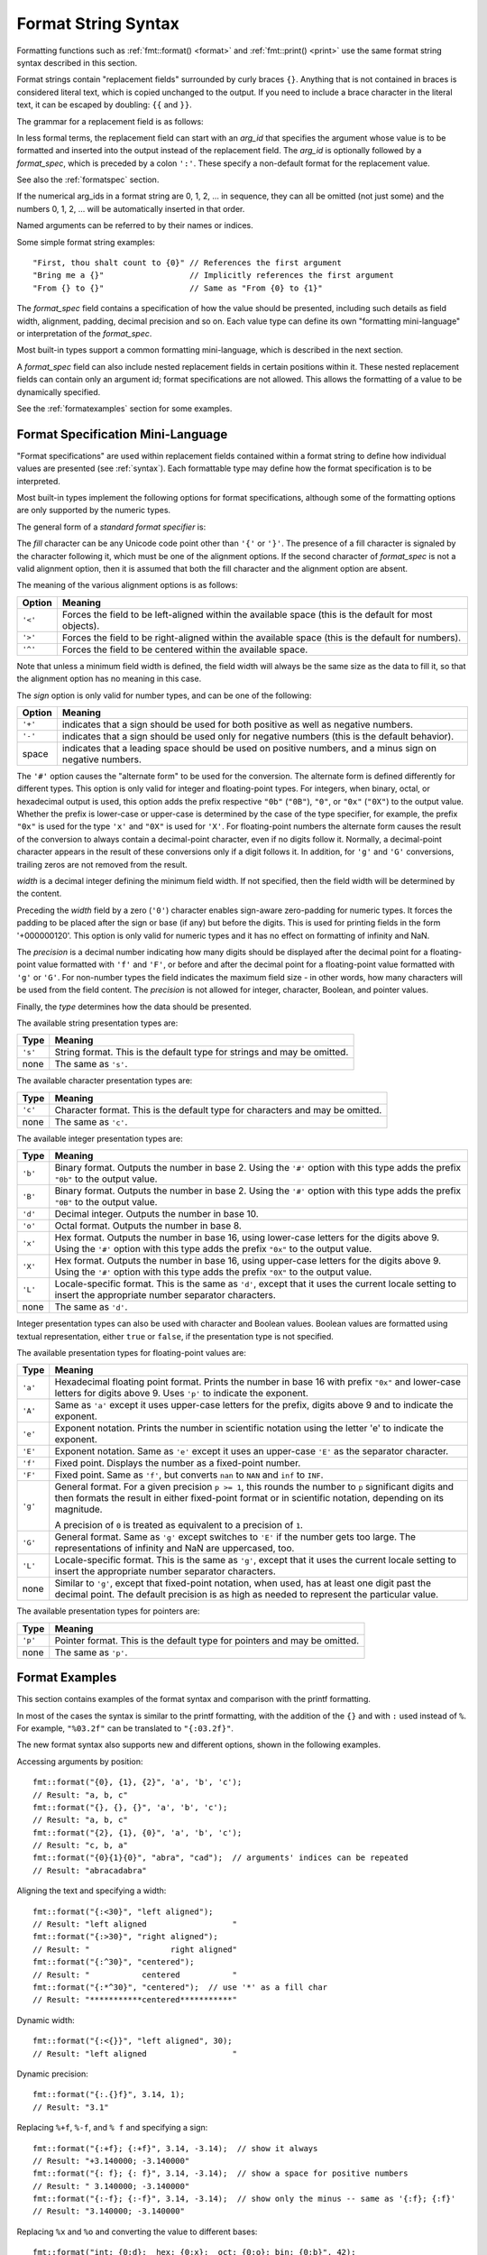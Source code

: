 .. _syntax:

********************
Format String Syntax
********************

Formatting functions such as :ref:`fmt::format() <format>` and
:ref:`fmt::print() <print>` use the same format string syntax described in this
section.

Format strings contain "replacement fields" surrounded by curly braces ``{}``.
Anything that is not contained in braces is considered literal text, which is
copied unchanged to the output.  If you need to include a brace character in the
literal text, it can be escaped by doubling: ``{{`` and ``}}``.

The grammar for a replacement field is as follows:

.. productionlist:: sf
   replacement_field: "{" [`arg_id`] [":" `format_spec`] "}"
   arg_id: `integer` | `identifier`
   integer: `digit`+
   digit: "0"..."9"
   identifier: `id_start` `id_continue`*
   id_start: "a"..."z" | "A"..."Z" | "_"
   id_continue: `id_start` | `digit`

In less formal terms, the replacement field can start with an *arg_id*
that specifies the argument whose value is to be formatted and inserted into
the output instead of the replacement field.
The *arg_id* is optionally followed by a *format_spec*, which is preceded
by a colon ``':'``.  These specify a non-default format for the replacement value.

See also the :ref:`formatspec` section.

If the numerical arg_ids in a format string are 0, 1, 2, ... in sequence,
they can all be omitted (not just some) and the numbers 0, 1, 2, ... will be
automatically inserted in that order.

Named arguments can be referred to by their names or indices.

Some simple format string examples::

   "First, thou shalt count to {0}" // References the first argument
   "Bring me a {}"                  // Implicitly references the first argument
   "From {} to {}"                  // Same as "From {0} to {1}"

The *format_spec* field contains a specification of how the value should be
presented, including such details as field width, alignment, padding, decimal
precision and so on.  Each value type can define its own "formatting
mini-language" or interpretation of the *format_spec*.

Most built-in types support a common formatting mini-language, which is
described in the next section.

A *format_spec* field can also include nested replacement fields in certain
positions within it. These nested replacement fields can contain only an
argument id; format specifications are not allowed. This allows the formatting
of a value to be dynamically specified.

See the :ref:`formatexamples` section for some examples.

.. _formatspec:

Format Specification Mini-Language
==================================

"Format specifications" are used within replacement fields contained within a
format string to define how individual values are presented (see
:ref:`syntax`).  Each formattable type may define how the format
specification is to be interpreted.

Most built-in types implement the following options for format specifications,
although some of the formatting options are only supported by the numeric types.

The general form of a *standard format specifier* is:

.. productionlist:: sf
   format_spec: [[`fill`]`align`][`sign`]["#"]["0"][`width`]["." `precision`][`type`]
   fill: <a character other than '{' or '}'>
   align: "<" | ">" | "^"
   sign: "+" | "-" | " "
   width: `integer` | "{" `arg_id` "}"
   precision: `integer` | "{" `arg_id` "}"
   type: `int_type` | "a" | "A" | "c" | "e" | "E" | "f" | "F" | "g" | "G" | "L" | "p" | "s"
   int_type: "b" | "B" | "d" | "o" | "x" | "X"

The *fill* character can be any Unicode code point other than ``'{'`` or
``'}'``. The presence of a fill character is signaled by the character following
it, which must be one of the alignment options. If the second character of
*format_spec* is not a valid alignment option, then it is assumed that both the
fill character and the alignment option are absent.

The meaning of the various alignment options is as follows:

+---------+----------------------------------------------------------+
| Option  | Meaning                                                  |
+=========+==========================================================+
| ``'<'`` | Forces the field to be left-aligned within the available |
|         | space (this is the default for most objects).            |
+---------+----------------------------------------------------------+
| ``'>'`` | Forces the field to be right-aligned within the          |
|         | available space (this is the default for numbers).       |
+---------+----------------------------------------------------------+
| ``'^'`` | Forces the field to be centered within the available     |
|         | space.                                                   |
+---------+----------------------------------------------------------+

Note that unless a minimum field width is defined, the field width will always
be the same size as the data to fill it, so that the alignment option has no
meaning in this case.

The *sign* option is only valid for number types, and can be one of the
following:

+---------+----------------------------------------------------------+
| Option  | Meaning                                                  |
+=========+==========================================================+
| ``'+'`` | indicates that a sign should be used for both            |
|         | positive as well as negative numbers.                    |
+---------+----------------------------------------------------------+
| ``'-'`` | indicates that a sign should be used only for negative   |
|         | numbers (this is the default behavior).                  |
+---------+----------------------------------------------------------+
| space   | indicates that a leading space should be used on         |
|         | positive numbers, and a minus sign on negative numbers.  |
+---------+----------------------------------------------------------+

The ``'#'`` option causes the "alternate form" to be used for the
conversion.  The alternate form is defined differently for different
types.  This option is only valid for integer and floating-point types.
For integers, when binary, octal, or hexadecimal output is used, this
option adds the prefix respective ``"0b"`` (``"0B"``), ``"0"``, or
``"0x"`` (``"0X"``) to the output value.  Whether the prefix is
lower-case or upper-case is determined by the case of the type
specifier, for example, the prefix ``"0x"`` is used for the type ``'x'``
and ``"0X"`` is used for ``'X'``.  For floating-point numbers the
alternate form causes the result of the conversion to always contain a
decimal-point character, even if no digits follow it. Normally, a
decimal-point character appears in the result of these conversions
only if a digit follows it. In addition, for ``'g'`` and ``'G'``
conversions, trailing zeros are not removed from the result.

.. ifconfig:: False

   The ``','`` option signals the use of a comma for a thousands separator.
   For a locale aware separator, use the ``'L'`` integer presentation type
   instead.

*width* is a decimal integer defining the minimum field width.  If not
specified, then the field width will be determined by the content.

Preceding the *width* field by a zero (``'0'``) character enables sign-aware
zero-padding for numeric types. It forces the padding to be placed after the
sign or base (if any) but before the digits. This is used for printing fields in
the form '+000000120'. This option is only valid for numeric types and it has no
effect on formatting of infinity and NaN.

The *precision* is a decimal number indicating how many digits should be
displayed after the decimal point for a floating-point value formatted with
``'f'`` and ``'F'``, or before and after the decimal point for a floating-point
value formatted with ``'g'`` or ``'G'``.  For non-number types the field
indicates the maximum field size - in other words, how many characters will be
used from the field content. The *precision* is not allowed for integer,
character, Boolean, and pointer values.

Finally, the *type* determines how the data should be presented.

The available string presentation types are:

+---------+----------------------------------------------------------+
| Type    | Meaning                                                  |
+=========+==========================================================+
| ``'s'`` | String format. This is the default type for strings and  |
|         | may be omitted.                                          |
+---------+----------------------------------------------------------+
| none    | The same as ``'s'``.                                     |
+---------+----------------------------------------------------------+

The available character presentation types are:

+---------+----------------------------------------------------------+
| Type    | Meaning                                                  |
+=========+==========================================================+
| ``'c'`` | Character format. This is the default type for           |
|         | characters and may be omitted.                           |
+---------+----------------------------------------------------------+
| none    | The same as ``'c'``.                                     |
+---------+----------------------------------------------------------+

The available integer presentation types are:

+---------+----------------------------------------------------------+
| Type    | Meaning                                                  |
+=========+==========================================================+
| ``'b'`` | Binary format. Outputs the number in base 2. Using the   |
|         | ``'#'`` option with this type adds the prefix ``"0b"``   |
|         | to the output value.                                     |
+---------+----------------------------------------------------------+
| ``'B'`` | Binary format. Outputs the number in base 2. Using the   |
|         | ``'#'`` option with this type adds the prefix ``"0B"``   |
|         | to the output value.                                     |
+---------+----------------------------------------------------------+
| ``'d'`` | Decimal integer. Outputs the number in base 10.          |
+---------+----------------------------------------------------------+
| ``'o'`` | Octal format. Outputs the number in base 8.              |
+---------+----------------------------------------------------------+
| ``'x'`` | Hex format. Outputs the number in base 16, using         |
|         | lower-case letters for the digits above 9. Using the     |
|         | ``'#'`` option with this type adds the prefix ``"0x"``   |
|         | to the output value.                                     |
+---------+----------------------------------------------------------+
| ``'X'`` | Hex format. Outputs the number in base 16, using         |
|         | upper-case letters for the digits above 9. Using the     |
|         | ``'#'`` option with this type adds the prefix ``"0X"``   |
|         | to the output value.                                     |
+---------+----------------------------------------------------------+
| ``'L'`` | Locale-specific format. This is the same as ``'d'``,     |
|         | except that it uses the current locale setting to insert |
|         | the appropriate number separator characters.             |
+---------+----------------------------------------------------------+
| none    | The same as ``'d'``.                                     |
+---------+----------------------------------------------------------+

Integer presentation types can also be used with character and Boolean values.
Boolean values are formatted using textual representation, either ``true`` or
``false``, if the presentation type is not specified.

The available presentation types for floating-point values are:

+---------+----------------------------------------------------------+
| Type    | Meaning                                                  |
+=========+==========================================================+
| ``'a'`` | Hexadecimal floating point format. Prints the number in  |
|         | base 16 with prefix ``"0x"`` and lower-case letters for  |
|         | digits above 9. Uses ``'p'`` to indicate the exponent.   |
+---------+----------------------------------------------------------+
| ``'A'`` | Same as ``'a'`` except it uses upper-case letters for    |
|         | the prefix, digits above 9 and to indicate the exponent. |
+---------+----------------------------------------------------------+
| ``'e'`` | Exponent notation. Prints the number in scientific       |
|         | notation using the letter 'e' to indicate the exponent.  |
+---------+----------------------------------------------------------+
| ``'E'`` | Exponent notation. Same as ``'e'`` except it uses an     |
|         | upper-case ``'E'`` as the separator character.           |
+---------+----------------------------------------------------------+
| ``'f'`` | Fixed point. Displays the number as a fixed-point        |
|         | number.                                                  |
+---------+----------------------------------------------------------+
| ``'F'`` | Fixed point. Same as ``'f'``, but converts ``nan`` to    |
|         | ``NAN`` and ``inf`` to ``INF``.                          |
+---------+----------------------------------------------------------+
| ``'g'`` | General format.  For a given precision ``p >= 1``,       |
|         | this rounds the number to ``p`` significant digits and   |
|         | then formats the result in either fixed-point format     |
|         | or in scientific notation, depending on its magnitude.   |
|         |                                                          |
|         | A precision of ``0`` is treated as equivalent to a       |
|         | precision of ``1``.                                      |
+---------+----------------------------------------------------------+
| ``'G'`` | General format. Same as ``'g'`` except switches to       |
|         | ``'E'`` if the number gets too large. The                |
|         | representations of infinity and NaN are uppercased, too. |
+---------+----------------------------------------------------------+
| ``'L'`` | Locale-specific format. This is the same as ``'g'``,     |
|         | except that it uses the current locale setting to insert |
|         | the appropriate number separator characters.             |
+---------+----------------------------------------------------------+
| none    | Similar to ``'g'``, except that fixed-point notation,    |
|         | when used, has at least one digit past the decimal       |
|         | point. The default precision is as high as needed to     |
|         | represent the particular value.                          |
+---------+----------------------------------------------------------+

.. ifconfig:: False

   +---------+----------------------------------------------------------+
   |         | The precise rules are as follows: suppose that the       |
   |         | result formatted with presentation type ``'e'`` and      |
   |         | precision ``p-1`` would have exponent ``exp``.  Then     |
   |         | if ``-4 <= exp < p``, the number is formatted            |
   |         | with presentation type ``'f'`` and precision             |
   |         | ``p-1-exp``.  Otherwise, the number is formatted         |
   |         | with presentation type ``'e'`` and precision ``p-1``.    |
   |         | In both cases insignificant trailing zeros are removed   |
   |         | from the significand, and the decimal point is also      |
   |         | removed if there are no remaining digits following it.   |
   |         |                                                          |
   |         | Positive and negative infinity, positive and negative    |
   |         | zero, and nans, are formatted as ``inf``, ``-inf``,      |
   |         | ``0``, ``-0`` and ``nan`` respectively, regardless of    |
   |         | the precision.                                           |
   |         |                                                          |
   +---------+----------------------------------------------------------+

The available presentation types for pointers are:

+---------+----------------------------------------------------------+
| Type    | Meaning                                                  |
+=========+==========================================================+
| ``'p'`` | Pointer format. This is the default type for             |
|         | pointers and may be omitted.                             |
+---------+----------------------------------------------------------+
| none    | The same as ``'p'``.                                     |
+---------+----------------------------------------------------------+

.. _formatexamples:

Format Examples
===============

This section contains examples of the format syntax and comparison with
the printf formatting.

In most of the cases the syntax is similar to the printf formatting, with the
addition of the ``{}`` and with ``:`` used instead of ``%``.
For example, ``"%03.2f"`` can be translated to ``"{:03.2f}"``.

The new format syntax also supports new and different options, shown in the
following examples.

Accessing arguments by position::

   fmt::format("{0}, {1}, {2}", 'a', 'b', 'c');
   // Result: "a, b, c"
   fmt::format("{}, {}, {}", 'a', 'b', 'c');
   // Result: "a, b, c"
   fmt::format("{2}, {1}, {0}", 'a', 'b', 'c');
   // Result: "c, b, a"
   fmt::format("{0}{1}{0}", "abra", "cad");  // arguments' indices can be repeated
   // Result: "abracadabra"

Aligning the text and specifying a width::

   fmt::format("{:<30}", "left aligned");
   // Result: "left aligned                  "
   fmt::format("{:>30}", "right aligned");
   // Result: "                 right aligned"
   fmt::format("{:^30}", "centered");
   // Result: "           centered           "
   fmt::format("{:*^30}", "centered");  // use '*' as a fill char
   // Result: "***********centered***********"

Dynamic width::

   fmt::format("{:<{}}", "left aligned", 30);
   // Result: "left aligned                  "

Dynamic precision::

   fmt::format("{:.{}f}", 3.14, 1);
   // Result: "3.1"

Replacing ``%+f``, ``%-f``, and ``% f`` and specifying a sign::

   fmt::format("{:+f}; {:+f}", 3.14, -3.14);  // show it always
   // Result: "+3.140000; -3.140000"
   fmt::format("{: f}; {: f}", 3.14, -3.14);  // show a space for positive numbers
   // Result: " 3.140000; -3.140000"
   fmt::format("{:-f}; {:-f}", 3.14, -3.14);  // show only the minus -- same as '{:f}; {:f}'
   // Result: "3.140000; -3.140000"

Replacing ``%x`` and ``%o`` and converting the value to different bases::

   fmt::format("int: {0:d};  hex: {0:x};  oct: {0:o}; bin: {0:b}", 42);
   // Result: "int: 42;  hex: 2a;  oct: 52; bin: 101010"
   // with 0x or 0 or 0b as prefix:
   fmt::format("int: {0:d};  hex: {0:#x};  oct: {0:#o};  bin: {0:#b}", 42);
   // Result: "int: 42;  hex: 0x2a;  oct: 052;  bin: 0b101010"

Padded hex byte with prefix and always prints both hex characters::

   fmt::format("{:#04x}", 0);
   // Result: "0x00"

Box drawing using Unicode fill::

   fmt::print(
     "┌{0:─^{2}}┐\n"
     "│{1: ^{2}}│\n"
     "└{0:─^{2}}┘\n", "", "Hello, world!", 20);

prints::

   ┌────────────────────┐
   │   Hello, world!    │
   └────────────────────┘

Using type-specific formatting::

   #include <fmt/chrono.h>

   auto t = tm();
   t.tm_year = 2010 - 1900;
   t.tm_mon = 6;
   t.tm_mday = 4;
   t.tm_hour = 12;
   t.tm_min = 15;
   t.tm_sec = 58;
   fmt::print("{:%Y-%m-%d %H:%M:%S}", t);
   // Prints: 2010-08-04 12:15:58

Using the comma as a thousands separator::

   #include <fmt/locale.h>

   auto s = fmt::format(std::locale("en_US.UTF-8"), "{:L}", 1234567890);
   // s == "1,234,567,890"

.. ifconfig:: False

   Nesting arguments and more complex examples::

      >>> for align, text in zip('<^>', ['left', 'center', 'right']):
      ...     '{0:{fill}{align}16}") << text, fill=align, align=align)
      ...
      'left<<<<<<<<<<<<'
      '^^^^^center^^^^^'
      '>>>>>>>>>>>right'
      >>>
      >>> octets = [192, 168, 0, 1]
      Format("{:02X}{:02X}{:02X}{:02X}") << *octets)
      'C0A80001'
      >>> int(_, 16)
      3232235521
      >>>
      >>> width = 5
      >>> for num in range(5,12):
      ...     for base in 'dXob':
      ...         print('{0:{width}{base}}") << num, base=base, width=width), end=' ')
      ...     print()
      ...
          5     5     5   101
          6     6     6   110
          7     7     7   111
          8     8    10  1000
          9     9    11  1001
         10     A    12  1010
         11     B    13  1011
